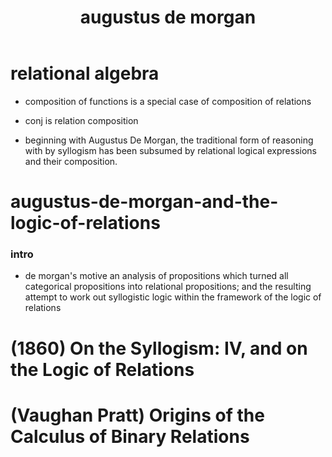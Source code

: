 #+title: augustus de morgan

* relational algebra

  - composition of functions
    is a special case of composition of relations

  - conj is relation composition

  - beginning with Augustus De Morgan,
    the traditional form of reasoning with by syllogism
    has been subsumed by relational logical expressions
    and their composition.

* augustus-de-morgan-and-the-logic-of-relations

*** intro

    - de morgan's motive
      an analysis of propositions which turned all
      categorical propositions into relational propositions;
      and the resulting attempt to work out syllogistic logic
      within the framework of the logic of relations

* (1860) On the Syllogism: IV, and on the Logic of Relations

* (Vaughan Pratt) Origins of the Calculus of Binary Relations
